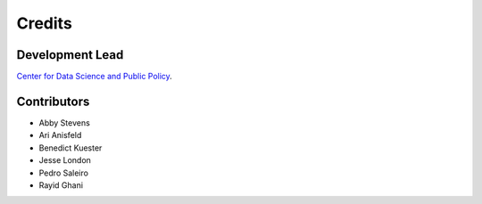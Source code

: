 =======
Credits
=======

Development Lead
----------------

`Center for Data Science and Public Policy <http://dsapp.uchicago.edu/>`_.

Contributors
------------

- Abby Stevens
- Ari Anisfeld
- Benedict Kuester
- Jesse London
- Pedro Saleiro
- Rayid Ghani
